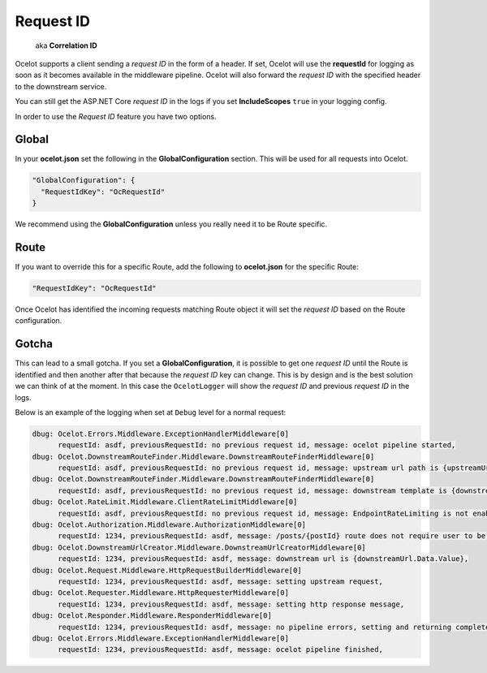 Request ID
==========

     aka **Correlation ID**

Ocelot supports a client sending a *request ID* in the form of a header.
If set, Ocelot will use the **requestId** for logging as soon as it becomes available in the middleware pipeline. 
Ocelot will also forward the *request ID* with the specified header to the downstream service.

You can still get the ASP.NET Core *request ID* in the logs if you set **IncludeScopes** ``true`` in your logging config.

In order to use the *Request ID* feature you have two options.

Global
------

In your **ocelot.json** set the following in the **GlobalConfiguration** section. This will be used for all requests into Ocelot.

.. code-block:: json

  "GlobalConfiguration": {
    "RequestIdKey": "OcRequestId"
  }

We recommend using the **GlobalConfiguration** unless you really need it to be Route specific.

Route
-----

If you want to override this for a specific Route, add the following to **ocelot.json** for the specific Route:

.. code-block:: json

  "RequestIdKey": "OcRequestId"

Once Ocelot has identified the incoming requests matching Route object it will set the *request ID* based on the Route configuration.

Gotcha
------

This can lead to a small gotcha.
If you set a **GlobalConfiguration**, it is possible to get one *request ID* until the Route is identified and then another after that because the *request ID* key can change.
This is by design and is the best solution we can think of at the moment.
In this case the ``OcelotLogger`` will show the *request ID* and previous *request ID* in the logs.

Below is an example of the logging when set at ``Debug`` level for a normal request:

.. code-block:: text

    dbug: Ocelot.Errors.Middleware.ExceptionHandlerMiddleware[0]
          requestId: asdf, previousRequestId: no previous request id, message: ocelot pipeline started,
    dbug: Ocelot.DownstreamRouteFinder.Middleware.DownstreamRouteFinderMiddleware[0]
          requestId: asdf, previousRequestId: no previous request id, message: upstream url path is {upstreamUrlPath},
    dbug: Ocelot.DownstreamRouteFinder.Middleware.DownstreamRouteFinderMiddleware[0]
          requestId: asdf, previousRequestId: no previous request id, message: downstream template is {downstreamRoute.Data.Route.DownstreamPath},
    dbug: Ocelot.RateLimit.Middleware.ClientRateLimitMiddleware[0]
          requestId: asdf, previousRequestId: no previous request id, message: EndpointRateLimiting is not enabled for Ocelot.Values.PathTemplate,
    dbug: Ocelot.Authorization.Middleware.AuthorizationMiddleware[0]
          requestId: 1234, previousRequestId: asdf, message: /posts/{postId} route does not require user to be authorized,
    dbug: Ocelot.DownstreamUrlCreator.Middleware.DownstreamUrlCreatorMiddleware[0]
          requestId: 1234, previousRequestId: asdf, message: downstream url is {downstreamUrl.Data.Value},
    dbug: Ocelot.Request.Middleware.HttpRequestBuilderMiddleware[0]
          requestId: 1234, previousRequestId: asdf, message: setting upstream request,
    dbug: Ocelot.Requester.Middleware.HttpRequesterMiddleware[0]
          requestId: 1234, previousRequestId: asdf, message: setting http response message,
    dbug: Ocelot.Responder.Middleware.ResponderMiddleware[0]
          requestId: 1234, previousRequestId: asdf, message: no pipeline errors, setting and returning completed response,
    dbug: Ocelot.Errors.Middleware.ExceptionHandlerMiddleware[0]
          requestId: 1234, previousRequestId: asdf, message: ocelot pipeline finished,
